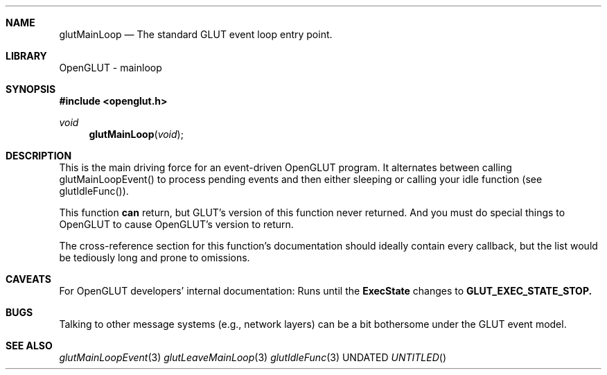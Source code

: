.\" Copyright 2004, the OpenGLUT contributors
.Dt GLUTMAINLOOP 3 LOCAL
.Dd
.Sh NAME
.Nm glutMainLoop
.Nd The standard GLUT event loop entry point.
.Sh LIBRARY
OpenGLUT - mainloop
.Sh SYNOPSIS
.In openglut.h
.Ft  void
.Fn glutMainLoop "void"
.Sh DESCRIPTION
This is the main driving force for an event-driven
OpenGLUT program.  It alternates between calling
glutMainLoopEvent() to process pending events and then
either sleeping or calling your idle function
(see glutIdleFunc()).
.Pp
This function 
.Bf Li
 can
.Ef
  return, but GLUT's version
of this function never returned.  And you must
do special things to OpenGLUT to cause OpenGLUT's
version to return.
.Pp
The cross-reference section for this function's
documentation should ideally contain every
callback, but the list would be tediously long and
prone to omissions.
.Pp
.Sh CAVEATS
For OpenGLUT developers' internal documentation: Runs until the 
.Bf Sy
 ExecState
.Ef
 changes to 
.Bf Sy
 GLUT_EXEC_STATE_STOP.
.Ef
 
.Pp
.Sh BUGS
Talking to other message systems (e.g., network layers) can be a bit bothersome under the GLUT event model.
.Pp
.Sh SEE ALSO
.Xr glutMainLoopEvent 3
.Xr glutLeaveMainLoop 3
.Xr glutIdleFunc 3
.fl
.sp 3
